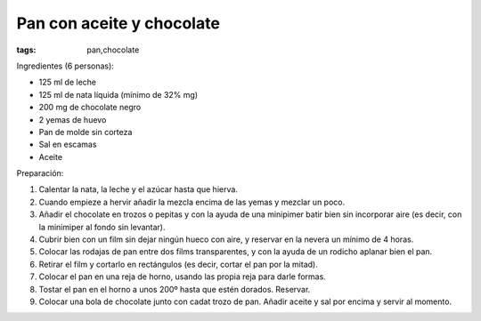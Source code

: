 Pan con aceite y chocolate
==========================

:tags: pan,chocolate

.. image:: ../fotos/pan-con-aceite-y-chocolate.jpg


Ingredientes (6 personas):

- 125 ml de leche
- 125 ml de nata líquida (mínimo de 32% mg)
- 200 mg de chocolate negro
- 2 yemas de huevo
- Pan de molde sin corteza
- Sal en escamas
- Aceite


Preparación:

1. Calentar la nata, la leche y el azúcar hasta que hierva.

2. Cuando empieze a hervir añadir la mezcla encima de las yemas y mezclar un
   poco.

3. Añadir el chocolate en trozos o pepitas y con la ayuda de una minipimer batir
   bien sin incorporar aire (es decir, con la minimiper al fondo sin levantar).

4. Cubrir bien con un film sin dejar ningún hueco con aire, y reservar en la
   nevera un mínimo de 4 horas.

5. Colocar las rodajas de pan entre dos films transparentes, y con la ayuda de
   un rodicho aplanar bien el pan.

6. Retirar el film y cortarlo en rectángulos (es decir, cortar el pan por la
   mitad).

7. Colocar el pan en una reja de horno, usando las propia reja para darle
   formas.

8. Tostar el pan en el horno a unos 200º hasta que estén dorados. Reservar.

9. Colocar una bola de chocolate junto con cadat trozo de pan. Añadir aceite y
   sal por encima y servir al momento.
